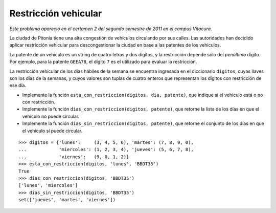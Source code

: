 Restricción vehicular
=====================

*Este problema apareció en el certamen 2
del segundo semestre de 2011 en el campus Vitacura.*

La ciudad de Pitonia tiene una alta congestión de vehículos
circulando por sus calles.
Las autoridades han decidido aplicar restricción vehicular
para descongestionar la ciudad en base a las patentes de los vehículos.

La patente de un vehículo es un string de cuatro letras y dos dígitos,
y la restricción depende sólo del *penúltimo* dígito.
Por ejemplo, para la patente ``GEEA78``,
el dígito ``7`` es el utilizado para evaluar la restricción.

La restricción vehícular de los días hábiles de la semana
se encuentra ingresada en el diccionario ``digitos``,
cuyas llaves son los días de la semanas,
y cuyos valores son tuplas de cuatro enteros que representan
los dígitos con restricción de ese día.

* Implemente la función ``esta_con_restriccion(digitos, dia, patente)``,
  que indique si el vehículo está o no con restricción.
* Implemente la función ``dias_con_restriccion(digitos, patente)``,
  que retorne la lista de los días en que el vehículo no puede circular.
* Implemente la función ``dias_sin_restriccion(digitos, patente)``,
  que retorne el conjunto de los días en que el vehículo sí puede circular.

::

    >>> digitos = {'lunes':     (3, 4, 5, 6), 'martes': (7, 8, 9, 0),
    ...            'miercoles': (1, 2, 3, 4), 'jueves': (5, 6, 7, 8),
    ...            'viernes':   (9, 0, 1, 2)}
    >>> esta_con_restriccion(digitos, 'lunes', 'BBDT35')
    True
    >>> dias_con_restriccion(digitos, 'BBDT35')
    ['lunes', 'miercoles']
    >>> dias_sin_restriccion(digitos, 'BBDT35')
    set(['jueves', 'martes', 'viernes'])
